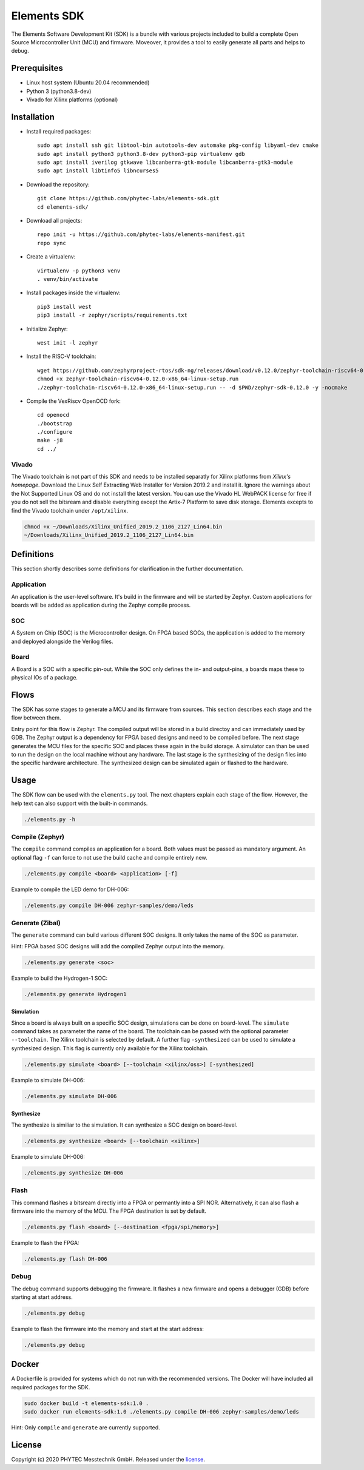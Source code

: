 Elements SDK
============

The Elements Software Development Kit (SDK) is a bundle with various projects included to
build a complete Open Source Microcontroller Unit (MCU) and firmware. Moveover, it provides a
tool to easily generate all parts and helps to debug.

Prerequisites
#############

* Linux host system (Ubuntu 20.04 recommended)
* Python 3 (python3.8-dev)
* Vivado for Xilinx platforms (optional)

Installation
############

- Install required packages::

        sudo apt install ssh git libtool-bin autotools-dev automake pkg-config libyaml-dev cmake
        sudo apt install python3 python3.8-dev python3-pip virtualenv gdb
        sudo apt install iverilog gtkwave libcanberra-gtk-module libcanberra-gtk3-module
        sudo apt install libtinfo5 libncurses5

- Download the repository::

        git clone https://github.com/phytec-labs/elements-sdk.git
        cd elements-sdk/

- Download all projects::

        repo init -u https://github.com/phytec-labs/elements-manifest.git
        repo sync

- Create a virtualenv::

        virtualenv -p python3 venv
        . venv/bin/activate

- Install packages inside the virtualenv::

        pip3 install west
        pip3 install -r zephyr/scripts/requirements.txt

- Initialize Zephyr::

        west init -l zephyr

- Install the RISC-V toolchain::

        wget https://github.com/zephyrproject-rtos/sdk-ng/releases/download/v0.12.0/zephyr-toolchain-riscv64-0.12.0-x86_64-linux-setup.run
        chmod +x zephyr-toolchain-riscv64-0.12.0-x86_64-linux-setup.run
        ./zephyr-toolchain-riscv64-0.12.0-x86_64-linux-setup.run -- -d $PWD/zephyr-sdk-0.12.0 -y -nocmake

- Compile the VexRiscv OpenOCD fork::

        cd openocd
        ./bootstrap
        ./configure
        make -j8
        cd ../

Vivado
******

The Vivado toolchain is not part of this SDK and needs to be installed separatly for Xilinx
platforms from `Xilinx's homepage`. Download the Linux Self Extracting Web Installer for Version
2019.2 and install it. Ignore the warnings about the Not Supported Linux OS and do not install the
latest version. You can use the Vivado HL WebPACK license for free if you do not sell the bitsream
and disable everything except the Artix-7 Platform to save disk storage. Elements excepts to find
the Vivado toolchain under ``/opt/xilinx``.

.. code-block:: text

    chmod +x ~/Downloads/Xilinx_Unified_2019.2_1106_2127_Lin64.bin
    ~/Downloads/Xilinx_Unified_2019.2_1106_2127_Lin64.bin

.. _Xilinx's homepage: https://www.xilinx.com/support/download.html

Definitions
###########

This section shortly describes some definitions for clarification in the further documentation.

Application
***********

An application is the user-level software. It's build in the firmware and will be started by
Zephyr. Custom applications for boards will be added as application during the Zephyr compile
process.

SOC
***

A System on Chip (SOC) is the Microcontroller design. On FPGA based SOCs, the application is
added to the memory and deployed alongside the Verilog files.

Board
*****

A Board is a SOC with a specific pin-out. While the SOC only defines the in- and output-pins, a
boards maps these to physical IOs of a package.

Flows
#####

The SDK has some stages to generate a MCU and its firmware from sources. This section describes each stage and the flow between them.

.. image:: docs/images/elements_flow.png
   :width: 800

Entry point for this flow is Zephyr. The compiled output will be stored in a build directoy and can
immediately used by GDB. The Zephyr output is a dependency for FPGA based designs and need to be
compiled before. The next stage generates the MCU files for the specific SOC and places these again
in the build storage. A simulator can than be used to run the design on the local machine without
any hardware. The last stage is the synthesizing of the design files into the specific hardware
architecture. The synthesized design can be simulated again or flashed to the hardware.

Usage
#####

The SDK flow can be used with the ``elements.py`` tool. The next chapters explain each stage of
the flow. However, the help text can also support with the built-in commands.

.. code-block:: text

    ./elements.py -h

Compile (Zephyr)
****************

The ``compile`` command compiles an application for a board. Both values must be passed as
mandatory argument. An optional flag ``-f`` can force to not use the build cache and compile
entirely new.

.. code-block:: text

    ./elements.py compile <board> <application> [-f]

Example to compile the LED demo for DH-006:

.. code-block:: text

    ./elements.py compile DH-006 zephyr-samples/demo/leds

Generate (Zibal)
****************

The ``generate`` command can build various different SOC designs. It only takes the name of the
SOC as parameter.

Hint: FPGA based SOC designs will add the compiled Zephyr output into the memory.

.. code-block:: text

    ./elements.py generate <soc>

Example to build the Hydrogen-1 SOC:

.. code-block:: text

    ./elements.py generate Hydrogen1

Simulation
----------

Since a board is always built on a specific SOC design, simulations can be done on board-level.
The ``simulate`` command takes as parameter the name of the board. The toolchain can be passed with
the optional parameter ``--toolchain``. The Xilinx toolchain is selected by default. A further
flag ``-synthesized`` can be used to simulate a synthesized design. This flag is currently only
available for the Xilinx toolchain.

.. code-block:: text

    ./elements.py simulate <board> [--toolchain <xilinx/oss>] [-synthesized]

Example to simulate DH-006:

.. code-block:: text

    ./elements.py simulate DH-006

Synthesize
----------

The synthesize is similiar to the simulation. It can synthesize a SOC design on board-level.

.. code-block:: text

    ./elements.py synthesize <board> [--toolchain <xilinx>]

Example to simulate DH-006:

.. code-block:: text

    ./elements.py synthesize DH-006

Flash
*****

This command flashes a bitsream directly into a FPGA or permantly into a SPI NOR. Alternatively,
it can also flash a firmware into the memory of the MCU. The FPGA destination is set by default.

.. code-block:: text

    ./elements.py flash <board> [--destination <fpga/spi/memory>]

Example to flash the FPGA:

.. code-block:: text

    ./elements.py flash DH-006

Debug
*****

The debug command supports debugging the firmware. It flashes a new firmware and opens a debugger
(GDB) before starting at start address.

.. code-block:: text

    ./elements.py debug

Example to flash the firmware into the memory and start at the start address:

.. code-block:: text

    ./elements.py debug

Docker
######

A Dockerfile is provided for systems which do not run with the recommended versions. The Docker
will have included all required packages for the SDK.

.. code-block:: text

    sudo docker build -t elements-sdk:1.0 .
    sudo docker run elements-sdk:1.0 ./elements.py compile DH-006 zephyr-samples/demo/leds

Hint: Only ``compile`` and ``generate`` are currently supported.

License
#######

Copyright (c) 2020 PHYTEC Messtechnik GmbH. Released under the `license`_.

.. _license: COPYING.MIT
